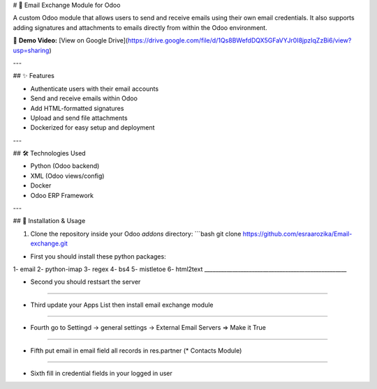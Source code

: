 # 📧 Email Exchange Module for Odoo

A custom Odoo module that allows users to send and receive emails using their own email credentials. It also supports adding signatures and attachments to emails directly from within the Odoo environment.

🎥 **Demo Video:** [View on Google Drive](https://drive.google.com/file/d/1Qs8BWefdDQX5GFaVYJr0I8jpzIqZzBi6/view?usp=sharing)

---

## ✨ Features

- Authenticate users with their email accounts
- Send and receive emails within Odoo
- Add HTML-formatted signatures
- Upload and send file attachments
- Dockerized for easy setup and deployment

---

## 🛠️ Technologies Used

- Python (Odoo backend)
- XML (Odoo views/config)
- Docker
- Odoo ERP Framework

---

## 🚀 Installation & Usage

1. Clone the repository inside your Odoo `addons` directory:
   ```bash
   git clone https://github.com/esraarozika/Email-exchange.git

* First you should install these python packages:
1- email
2- python-imap
3- regex
4- bs4
5- mistletoe
6- html2text
___________________________________________________

* Second you should restsart the server 
___________________________________________________

* Third update your Apps List then install email exchange module
___________________________________________________

* Fourth go to Settingd -> general settings -> External Email Servers => Make it True
___________________________________________________

* Fifth put email in email field all records in res.partner (\* Contacts Module)
___________________________________________________

* Sixth fill in credential fields in your logged in user
